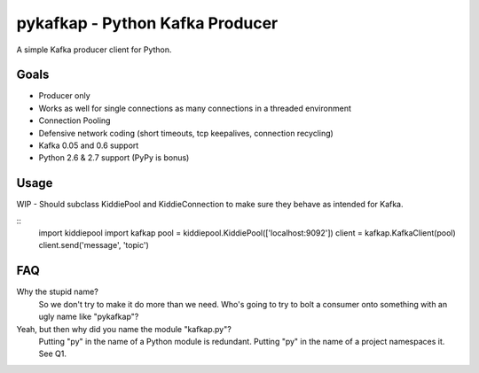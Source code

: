 pykafkap - Python Kafka Producer
================================

A simple Kafka producer client for Python.

Goals
-----

* Producer only
* Works as well for single connections as many connections in a threaded
  environment
* Connection Pooling
* Defensive network coding (short timeouts, tcp keepalives, connection
  recycling)
* Kafka 0.05 and 0.6 support
* Python 2.6 & 2.7 support (PyPy is bonus)


Usage
-----

WIP - Should subclass KiddiePool and KiddieConnection to make sure they behave
as intended for Kafka.

::
    import kiddiepool
    import kafkap
    pool = kiddiepool.KiddiePool(['localhost:9092'])
    client = kafkap.KafkaClient(pool)
    client.send('message', 'topic')

FAQ
---

Why the stupid name?
    So we don't try to make it do more than we need. Who's going to try to bolt
    a consumer onto something with an ugly name like "pykafkap"?


Yeah, but then why did you name the module "kafkap.py"?
    Putting "py" in the name of a Python module is redundant. Putting "py" in
    the name of a project namespaces it. See Q1.
